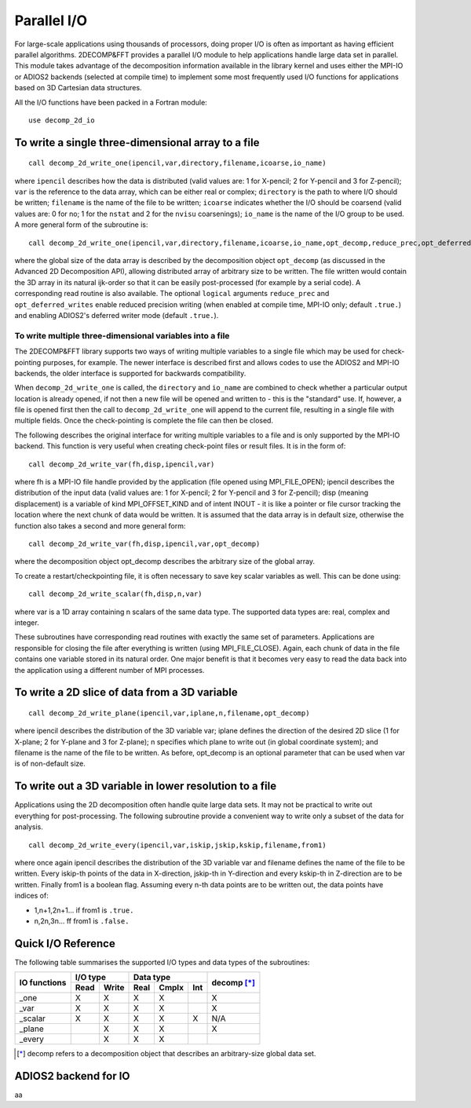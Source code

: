============
Parallel I/O
============

For large-scale applications using thousands of processors, doing proper I/O is often as important
as having efficient parallel algorithms. 2DECOMP&FFT provides a parallel I/O module to help
applications handle large data set in parallel. This module takes advantage of the decomposition
information available in the library kernel and uses either the MPI-IO or ADIOS2 backends (selected
at compile time) to implement some most frequently used I/O functions for applications based on 3D
Cartesian data structures.

All the I/O functions have been packed in a Fortran module:

::
   
      use decomp_2d_io

To write a single three-dimensional array to a file
---------------------------------------------------

::
   
      call decomp_2d_write_one(ipencil,var,directory,filename,icoarse,io_name)

where ``ipencil`` describes how the data is distributed (valid values are: 1 for X-pencil; 2 for
Y-pencil and 3 for Z-pencil); ``var`` is the reference to the data array, which can be either real or
complex; ``directory`` is the path to where I/O should be written; ``filename`` is the name of the
file to be written; ``icoarse`` indicates whether the I/O should be coarsend (valid values are: 0
for no; 1 for the ``nstat`` and 2 for the ``nvisu`` coarsenings); ``io_name`` is the name of the I/O
group to be used. A more general form of the subroutine is:

::
   
      call decomp_2d_write_one(ipencil,var,directory,filename,icoarse,io_name,opt_decomp,reduce_prec,opt_deferred_writes)

where the global size of the data array is described by the decomposition object ``opt_decomp`` (as
discussed in the Advanced 2D Decomposition API), allowing distributed array of arbitrary size to be
written. The file written would contain the 3D array in its natural ijk-order so that it can be
easily post-processed (for example by a serial code). A corresponding read routine is also
available. The optional ``logical`` arguments ``reduce_prec`` and ``opt_deferred_writes`` enable
reduced precision writing (when enabled at compile time, MPI-IO only; default ``.true.``) and
enabling ADIOS2's deferred writer mode (default ``.true.``).

To write multiple three-dimensional variables into a file
.........................................................

The 2DECOMP&FFT library supports two ways of writing multiple variables to a single file which may
be used for check-pointing purposes, for example. The newer interface is described first and allows
codes to use the ADIOS2 and MPI-IO backends, the older interface is supported for backwards
compatibility.

When ``decomp_2d_write_one`` is called, the ``directory`` and ``io_name`` are combined to check
whether a particular output location is already opened, if not then a new file will be opened and
written to - this is the "standard" use.  If, however, a file is opened first then the call to
``decomp_2d_write_one`` will append to the current file, resulting in a single file with multiple
fields.  Once the check-pointing is complete the file can then be closed.

The following describes the original interface for writing multiple variables to a file and is only
supported by the MPI-IO backend. This function is very useful when creating check-point files or
result files. It is in the form of:

::
   
      call decomp_2d_write_var(fh,disp,ipencil,var)

where fh is a MPI-IO file handle provided by the application (file opened using MPI_FILE_OPEN);
ipencil describes the distribution of the input data (valid values are: 1 for X-pencil; 2 for
Y-pencil and 3 for Z-pencil); disp (meaning displacement) is a variable of kind MPI_OFFSET_KIND and
of intent INOUT - it is like a pointer or file cursor tracking the location where the next chunk of
data would be written. It is assumed that the data array is in default size, otherwise the function
also takes a second and more general form:

::
   
      call decomp_2d_write_var(fh,disp,ipencil,var,opt_decomp)

where the decomposition object opt_decomp describes the arbitrary size of the global array.

To create a restart/checkpointing file, it is often necessary to save key scalar variables as
well. This can be done using:

::
   
      call decomp_2d_write_scalar(fh,disp,n,var)

where var is a 1D array containing n scalars of the same data type. The supported data types are:
real, complex and integer.

These subroutines have corresponding read routines with exactly the same set of
parameters. Applications are responsible for closing the file after everything is written (using
MPI_FILE_CLOSE). Again, each chunk of data in the file contains one variable stored in its natural
order. One major benefit is that it becomes very easy to read the data back into the application
using a different number of MPI processes.

To write a 2D slice of data from a 3D variable
----------------------------------------------

::
   
      call decomp_2d_write_plane(ipencil,var,iplane,n,filename,opt_decomp)

where ipencil describes the distribution of the 3D variable var; iplane defines the direction of the
desired 2D slice (1 for X-plane; 2 for Y-plane and 3 for Z-plane); n specifies which plane to write
out (in global coordinate system); and filename is the name of the file to be written. As before,
opt_decomp is an optional parameter that can be used when var is of non-default size.

To write out a 3D variable in lower resolution to a file
--------------------------------------------------------

Applications using the 2D decomposition often handle quite large data sets. It may not be practical
to write out everything for post-processing. The following subroutine provide a convenient way to
write only a subset of the data for analysis.

::
   
      call decomp_2d_write_every(ipencil,var,iskip,jskip,kskip,filename,from1)

where once again ipencil describes the distribution of the 3D variable var and filename defines the
name of the file to be written. Every iskip-th points of the data in X-direction, jskip-th in
Y-direction and every kskip-th in Z-direction are to be written. Finally from1 is a boolean
flag. Assuming every n-th data points are to be written out, the data points have indices of:

* 1,n+1,2n+1... if from1 is ``.true.``
* n,2n,3n... ff from1 is ``.false.``

Quick I/O Reference
-------------------

The following table summarises the supported I/O types and data types of the subroutines:

+--------------+------+-------+------+-------+---------+-------------+
| IO functions | I/O type     | Data type              | decomp [*]_ |
+              +------+-------+------+-------+---------+             +
|              | Read | Write | Real | Cmplx | Int     |             |
+==============+======+=======+======+=======+=========+=============+
| _one         | X    | X     | X    | X     |         | X           |
+--------------+------+-------+------+-------+---------+-------------+
| _var         | X    | X     | X    | X     |         | X           |
+--------------+------+-------+------+-------+---------+-------------+
| _scalar      | X    | X     | X    | X     | X       | N/A         |
+--------------+------+-------+------+-------+---------+-------------+
| _plane       |      | X     | X    | X     |         | X           |
+--------------+------+-------+------+-------+---------+-------------+
| _every       |      | X     | X    | X     |         |             |
+--------------+------+-------+------+-------+---------+-------------+

.. [*] decomp refers to a decomposition object that describes an arbitrary-size global data set.

ADIOS2 backend for IO
---------------------------------------

aa
